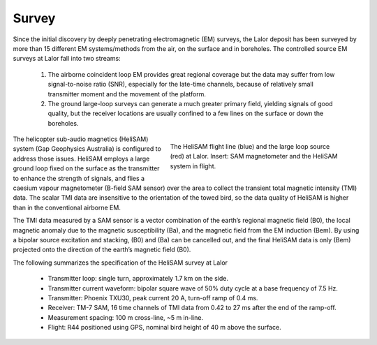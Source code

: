 .. _lalor_survey:

Survey
======

Since the initial discovery by deeply penetrating electromagnetic (EM) surveys, the Lalor deposit has been surveyed by more than 15 different EM systems/methods from the air, on the surface and in boreholes. The controlled source EM surveys at Lalor fall into two streams:

	1) The airborne coincident loop EM provides great regional coverage but the data may suffer from low signal-to-noise ratio (SNR), especially for the late-time channels, because of relatively small transmitter moment and the movement of the platform.
	2) The ground large-loop surveys can generate a much greater primary field, yielding signals of good quality, but the receiver locations are usually confined to a few lines on the surface or down the boreholes.


.. figure:: images/lalor_survey.png
    :align: right
    :figwidth: 50%
    :name: fig_lalor_survey

    The HeliSAM flight line (blue) and the large loop source (red) at Lalor. Insert: SAM magnetometer and the HeliSAM system in flight.

The helicopter sub-audio magnetics (HeliSAM) system (Gap Geophysics Australia) is configured to address those issues. HeliSAM employs a large ground loop fixed on the surface as the transmitter to enhance the strength of signals, and flies a caesium vapour magnetometer (B-field SAM sensor) over the area to collect the transient total magnetic intensity (TMI) data. The scalar TMI data are insensitive to the orientation of the towed bird, so the data quality of HeliSAM is higher than in the conventional airborne EM.

The TMI data measured by a SAM sensor is a vector combination of the earth’s regional magnetic field (B0), the local magnetic anomaly due to the magnetic susceptibility (Ba), and the magnetic field from the EM induction (Bem). By using a bipolar source excitation and stacking, (B0) and (Ba) can be cancelled out, and the final HeliSAM data is only (Bem) projected onto the direction of the earth’s magnetic field (B0).

The following summarizes the specification of the HeliSAM survey at Lalor

	- Transmitter loop: single turn, approximately 1.7 km on the side.
	- Transmitter current waveform: bipolar square wave of 50% duty cycle at a base frequency of 7.5 Hz.
	- Transmitter:  Phoenix TXU30, peak current 20 A, turn-off ramp of 0.4 ms.
	- Receiver: TM-7 SAM, 16 time channels of TMI data from 0.42 to 27 ms after the end of the ramp-off.
	- Measurement spacing: 100 m cross-line, ~5 m in-line.
	- Flight: R44 positioned using GPS, nominal bird height of 40 m above the surface.


